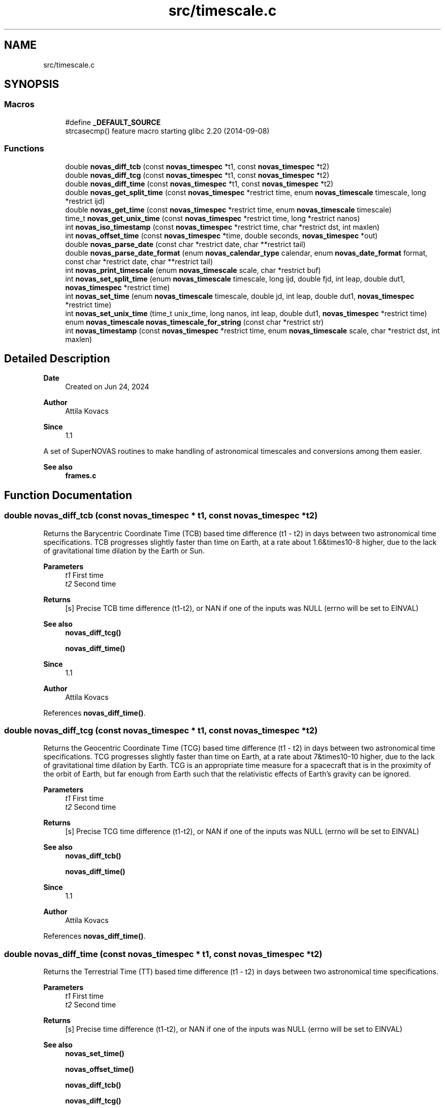 .TH "src/timescale.c" 3 "Version v1.3" "SuperNOVAS" \" -*- nroff -*-
.ad l
.nh
.SH NAME
src/timescale.c
.SH SYNOPSIS
.br
.PP
.SS "Macros"

.in +1c
.ti -1c
.RI "#define \fB_DEFAULT_SOURCE\fP"
.br
.RI "strcasecmp() feature macro starting glibc 2\&.20 (2014-09-08) "
.in -1c
.SS "Functions"

.in +1c
.ti -1c
.RI "double \fBnovas_diff_tcb\fP (const \fBnovas_timespec\fP *t1, const \fBnovas_timespec\fP *t2)"
.br
.ti -1c
.RI "double \fBnovas_diff_tcg\fP (const \fBnovas_timespec\fP *t1, const \fBnovas_timespec\fP *t2)"
.br
.ti -1c
.RI "double \fBnovas_diff_time\fP (const \fBnovas_timespec\fP *t1, const \fBnovas_timespec\fP *t2)"
.br
.ti -1c
.RI "double \fBnovas_get_split_time\fP (const \fBnovas_timespec\fP *restrict time, enum \fBnovas_timescale\fP timescale, long *restrict ijd)"
.br
.ti -1c
.RI "double \fBnovas_get_time\fP (const \fBnovas_timespec\fP *restrict time, enum \fBnovas_timescale\fP timescale)"
.br
.ti -1c
.RI "time_t \fBnovas_get_unix_time\fP (const \fBnovas_timespec\fP *restrict time, long *restrict nanos)"
.br
.ti -1c
.RI "int \fBnovas_iso_timestamp\fP (const \fBnovas_timespec\fP *restrict time, char *restrict dst, int maxlen)"
.br
.ti -1c
.RI "int \fBnovas_offset_time\fP (const \fBnovas_timespec\fP *time, double seconds, \fBnovas_timespec\fP *out)"
.br
.ti -1c
.RI "double \fBnovas_parse_date\fP (const char *restrict date, char **restrict tail)"
.br
.ti -1c
.RI "double \fBnovas_parse_date_format\fP (enum \fBnovas_calendar_type\fP calendar, enum \fBnovas_date_format\fP format, const char *restrict date, char **restrict tail)"
.br
.ti -1c
.RI "int \fBnovas_print_timescale\fP (enum \fBnovas_timescale\fP scale, char *restrict buf)"
.br
.ti -1c
.RI "int \fBnovas_set_split_time\fP (enum \fBnovas_timescale\fP timescale, long ijd, double fjd, int leap, double dut1, \fBnovas_timespec\fP *restrict time)"
.br
.ti -1c
.RI "int \fBnovas_set_time\fP (enum \fBnovas_timescale\fP timescale, double jd, int leap, double dut1, \fBnovas_timespec\fP *restrict time)"
.br
.ti -1c
.RI "int \fBnovas_set_unix_time\fP (time_t unix_time, long nanos, int leap, double dut1, \fBnovas_timespec\fP *restrict time)"
.br
.ti -1c
.RI "enum \fBnovas_timescale\fP \fBnovas_timescale_for_string\fP (const char *restrict str)"
.br
.ti -1c
.RI "int \fBnovas_timestamp\fP (const \fBnovas_timespec\fP *restrict time, enum \fBnovas_timescale\fP scale, char *restrict dst, int maxlen)"
.br
.in -1c
.SH "Detailed Description"
.PP 

.PP
\fBDate\fP
.RS 4
Created on Jun 24, 2024 
.RE
.PP
\fBAuthor\fP
.RS 4
Attila Kovacs 
.RE
.PP
\fBSince\fP
.RS 4
1\&.1
.RE
.PP
A set of SuperNOVAS routines to make handling of astronomical timescales and conversions among them easier\&.
.PP
\fBSee also\fP
.RS 4
\fBframes\&.c\fP 
.RE
.PP

.SH "Function Documentation"
.PP 
.SS "double novas_diff_tcb (const \fBnovas_timespec\fP * t1, const \fBnovas_timespec\fP * t2)"
Returns the Barycentric Coordinate Time (TCB) based time difference (t1 - t2) in days between two astronomical time specifications\&. TCB progresses slightly faster than time on Earth, at a rate about 1\&.6&times10\*{-8\*}  higher, due to the lack of gravitational time dilation by the Earth or Sun\&.
.PP
\fBParameters\fP
.RS 4
\fIt1\fP First time 
.br
\fIt2\fP Second time 
.RE
.PP
\fBReturns\fP
.RS 4
[s] Precise TCB time difference (t1-t2), or NAN if one of the inputs was NULL (errno will be set to EINVAL)
.RE
.PP
\fBSee also\fP
.RS 4
\fBnovas_diff_tcg()\fP 
.PP
\fBnovas_diff_time()\fP
.RE
.PP
\fBSince\fP
.RS 4
1\&.1 
.RE
.PP
\fBAuthor\fP
.RS 4
Attila Kovacs 
.RE
.PP

.PP
References \fBnovas_diff_time()\fP\&.
.SS "double novas_diff_tcg (const \fBnovas_timespec\fP * t1, const \fBnovas_timespec\fP * t2)"
Returns the Geocentric Coordinate Time (TCG) based time difference (t1 - t2) in days between two astronomical time specifications\&. TCG progresses slightly faster than time on Earth, at a rate about 7&times10\*{-10\*}  higher, due to the lack of gravitational time dilation by Earth\&. TCG is an appropriate time measure for a spacecraft that is in the proximity of the orbit of Earth, but far enough from Earth such that the relativistic effects of Earth's gravity can be ignored\&.
.PP
\fBParameters\fP
.RS 4
\fIt1\fP First time 
.br
\fIt2\fP Second time 
.RE
.PP
\fBReturns\fP
.RS 4
[s] Precise TCG time difference (t1-t2), or NAN if one of the inputs was NULL (errno will be set to EINVAL)
.RE
.PP
\fBSee also\fP
.RS 4
\fBnovas_diff_tcb()\fP 
.PP
\fBnovas_diff_time()\fP
.RE
.PP
\fBSince\fP
.RS 4
1\&.1 
.RE
.PP
\fBAuthor\fP
.RS 4
Attila Kovacs 
.RE
.PP

.PP
References \fBnovas_diff_time()\fP\&.
.SS "double novas_diff_time (const \fBnovas_timespec\fP * t1, const \fBnovas_timespec\fP * t2)"
Returns the Terrestrial Time (TT) based time difference (t1 - t2) in days between two astronomical time specifications\&.
.PP
\fBParameters\fP
.RS 4
\fIt1\fP First time 
.br
\fIt2\fP Second time 
.RE
.PP
\fBReturns\fP
.RS 4
[s] Precise time difference (t1-t2), or NAN if one of the inputs was NULL (errno will be set to EINVAL)
.RE
.PP
\fBSee also\fP
.RS 4
\fBnovas_set_time()\fP 
.PP
\fBnovas_offset_time()\fP 
.PP
\fBnovas_diff_tcb()\fP 
.PP
\fBnovas_diff_tcg()\fP
.RE
.PP
\fBSince\fP
.RS 4
1\&.1 
.RE
.PP
\fBAuthor\fP
.RS 4
Attila Kovacs 
.RE
.PP

.PP
References \fBnovas_timespec::fjd_tt\fP, and \fBnovas_timespec::ijd_tt\fP\&.
.SS "double novas_get_split_time (const \fBnovas_timespec\fP *restrict time, enum \fBnovas_timescale\fP timescale, long *restrict ijd)"
Returns the fractional Julian date of an astronomical time in the specified timescale, as an integer and fractional part\&. The two-component split of the time allows for absolute precisions at the picosecond level, as opposed to \fC\fBnovas_set_time()\fP\fP, whose precision is limited to a few microseconds typically\&.
.PP
The accuracy of Barycentric Time measures (TDB and TCB) relative to other time measures is limited by the precision of the \fCtbd2tt()\fP implemenation, to around 10 s\&.
.PP
REFERENCES: 
.PD 0
.IP "1." 4
IAU 1991, RECOMMENDATION III\&. XXIst General Assembly of the International Astronomical Union\&. Retrieved 6 June 2019\&. 
.IP "2." 4
IAU 2006 resolution 3, see Recommendation and footnotes, note 3\&. 
.IP "3." 4
Fairhead, L\&. & Bretagnon, P\&. (1990) Astron\&. & Astrophys\&. 229, 240\&. 
.IP "4." 4
Kaplan, G\&. (2005), US Naval Observatory Circular 179\&. 
.IP "5." 4
\fChttps://naif\&.jpl\&.nasa\&.gov/pub/naif/toolkit_docs/FORTRAN/req/time\&.html\fP 
.IP "6." 4
\fChttps://gssc\&.esa\&.int/navipedia/index\&.php/Transformations_between_Time_Systems\fP 
.PP
.PP
\fBParameters\fP
.RS 4
\fItime\fP Pointer to the astronomical time specification data structure\&. 
.br
\fItimescale\fP The astronomical time scale in which the returned Julian Date is to be provided 
.br
\fIijd\fP [day] The integer part of the Julian date in the requested timescale\&. It may be NULL if not required\&. 
.RE
.PP
\fBReturns\fP
.RS 4
[day] The fractional part of the Julian date in the requested timescale or NAN is the time argument is NULL (ijd will be set to -1 also)\&.
.RE
.PP
\fBSee also\fP
.RS 4
\fBnovas_set_split_time()\fP 
.PP
\fBnovas_get_time()\fP
.RE
.PP
\fBSince\fP
.RS 4
1\&.1 
.RE
.PP
\fBAuthor\fP
.RS 4
Attila Kovacs 
.RE
.PP

.PP
References \fBNOVAS_GPS\fP, \fBNOVAS_TAI\fP, \fBNOVAS_TCB\fP, \fBNOVAS_TCG\fP, \fBNOVAS_TDB\fP, \fBNOVAS_TT\fP, \fBNOVAS_UT1\fP, and \fBNOVAS_UTC\fP\&.
.SS "double novas_get_time (const \fBnovas_timespec\fP *restrict time, enum \fBnovas_timescale\fP timescale)"
Returns the fractional Julian date of an astronomical time in the specified timescale\&. The returned time is accurate to a few s (microsecond) due to the inherent precision of the double-precision result\&. For higher precision applications you may use \fC\fBnovas_get_split_time()\fP\fP instead, which has an inherent accuracy at the picosecond level\&.
.PP
\fBParameters\fP
.RS 4
\fItime\fP Pointer to the astronomical time specification data structure\&. 
.br
\fItimescale\fP The astronomical time scale in which the returned Julian Date is to be provided 
.RE
.PP
\fBReturns\fP
.RS 4
[day] The Julian date in the requested timescale\&.
.RE
.PP
\fBSee also\fP
.RS 4
\fBnovas_set_time()\fP 
.PP
\fBnovas_get_split_time()\fP
.RE
.PP
\fBSince\fP
.RS 4
1\&.1 
.RE
.PP
\fBAuthor\fP
.RS 4
Attila Kovacs 
.RE
.PP

.PP
References \fBnovas_get_split_time()\fP\&.
.SS "time_t novas_get_unix_time (const \fBnovas_timespec\fP *restrict time, long *restrict nanos)"
Returns the UNIX time for an astronomical time instant\&.
.PP
\fBParameters\fP
.RS 4
\fItime\fP Pointer to the astronomical time specification data structure\&. 
.br
\fInanos\fP [ns] UTC sub-second component\&. It may be NULL if not required\&. 
.RE
.PP
\fBReturns\fP
.RS 4
[s] The integer UNIX time, or -1 if the input time is NULL\&.
.RE
.PP
\fBSee also\fP
.RS 4
\fBnovas_set_unix_time()\fP 
.PP
\fBnovas_get_time()\fP
.RE
.PP
\fBSince\fP
.RS 4
1\&.1 
.RE
.PP
\fBAuthor\fP
.RS 4
Attila Kovacs 
.RE
.PP

.PP
References \fBnovas_get_split_time()\fP, and \fBNOVAS_UTC\fP\&.
.SS "int novas_iso_timestamp (const \fBnovas_timespec\fP *restrict time, char *restrict dst, int maxlen)"
Prints a UTC-based ISO timestamp to millisecond precision to the specified string buffer\&. E\&.g\&.:
.PP
.PP
.nf

 2025-01-26T21:32:49\&.701Z
.fi
.PP
.PP
NOTES: 
.PD 0
.IP "1." 4
The timestamp uses the conventional date of the time\&. That is Gregorian dates after the Gregorian calendar reform of 15 October 1582, and Julian/Roman dates prior to that\&. 
.IP "2." 4
B\&.C\&. dates are indicated with years <=0 according to the astronomical and ISO 8601 convention, i\&.e\&., X B\&.C\&. as (1-X), so 45 B\&.C\&. as -44\&. 
.PP
.PP
\fBParameters\fP
.RS 4
\fItime\fP Pointer to the astronomical time specification data structure\&. 
.br
\fIdst\fP Output string buffer\&. At least 25 bytes are required for a complete timestamp with termination\&. 
.br
\fImaxlen\fP The maximum number of characters that can be printed into the output buffer, including the string termination\&. If the full ISO timestamp is longer than \fCmaxlen\fP, then it will be truncated to fit in the allotted space, including a termination character\&. 
.RE
.PP
\fBReturns\fP
.RS 4
the number of characters printed into the string buffer, not including the termination\&. As such it is at most \fCmaxlen - 1\fP\&.
.RE
.PP
\fBSince\fP
.RS 4
1\&.3 
.RE
.PP
\fBAuthor\fP
.RS 4
Attila Kovacs
.RE
.PP
\fBSee also\fP
.RS 4
\fBnovas_timestamp()\fP 
.PP
novas_parse_time() 
.RE
.PP

.PP
References \fBnovas_get_split_time()\fP, and \fBNOVAS_UTC\fP\&.
.SS "int novas_offset_time (const \fBnovas_timespec\fP * time, double seconds, \fBnovas_timespec\fP * out)"
Increments the astrometric time by a given amount\&.
.PP
\fBParameters\fP
.RS 4
\fItime\fP Original time specification 
.br
\fIseconds\fP [s] Seconds to add to the original 
.br
\fIout\fP New incremented time specification\&. It may be the same as the input\&. 
.RE
.PP
\fBReturns\fP
.RS 4
0 if successful, or else -1 if either the input or the output is NULL (errno will be set to EINVAL)\&.
.RE
.PP
\fBSee also\fP
.RS 4
\fBnovas_set_time()\fP 
.PP
\fBnovas_diff_time()\fP
.RE
.PP
\fBSince\fP
.RS 4
1\&.1 
.RE
.PP
\fBAuthor\fP
.RS 4
Attila Kovacs 
.RE
.PP

.PP
References \fBnovas_timespec::fjd_tt\fP, and \fBnovas_timespec::ijd_tt\fP\&.
.SS "double novas_parse_date (const char *restrict date, char **restrict tail)"
Parses a date/time string into a Julian date specification\&. Typically the date may be an ISO date specification, but with some added flexibility\&. The date must be YMD-type with full year, followed the month (numerical or name or 3-letter abbreviation), and the day\&. The components may be separated by dash \fC-\fP, underscore \fC_\fP, dot \fC\&.\fP, slash '/', or spaces/tabs, or any combination thereof\&. The date may be followed by a time specification in HMS format, separated from the date by the letter \fCT\fP or \fCt\fP, or spaces, comma \fC,\fP, or semicolon \fC;\fP, or underscore \fC_\fP or a combination thereof\&. Finally, the time may be followed by the letter \fCZ\fP, or \fCz\fP (for UTC) or else {+/-}HH[:[MM]] time zone specification\&.
.PP
For example:
.PP
.PP
.nf

 2025-01-26
 2025 January 26
 2025_Jan_26
 2025-01-26T19:33:08Z
 2025\&.01\&.26T19:33:08
 2025 1 26 19h33m28\&.113
 2025/1/26 19:33:28+02
 2025-01-26T19:33:28-0600
 2025 Jan 26 19:33:28+05:30
.fi
.PP
.PP
are all valid dates that can be parsed\&.
.PP
NOTES: 
.PD 0
.IP "1." 4
This function uses Gregorian dates since their introduction on 1582 October 15, and Julian/Roman datew before that, as was the convention of the time\&. I\&.e\&., the day before of the introduction of the Gregorian calendar reform is 1582 October 4\&.
.PP

.IP "2." 4
B\&.C\&. dates are indicated with years <=0 according to the astronomical and ISO 8601 convention, i\&.e\&., X B\&.C\&. as (1-X), so 45 B\&.C\&. as -44\&. 
.PP
.PP
\fBParameters\fP
.RS 4
\fIdate\fP The date specification, possibly including time and timezone, in a standard format\&. 
.br
\fItail\fP (optional) If not NULL it will be set to the next character in the string after the parsed time\&. The parsing will consume empty space characters after the time specification also, returning a pointer to the next token after\&.
.RE
.PP
\fBReturns\fP
.RS 4
The Julian Day corresponding to the string date/time specification or NAN if the string is NULL or if it does not specify a date/time in the expected format\&.
.RE
.PP
\fBSince\fP
.RS 4
1\&.3 
.RE
.PP
\fBAuthor\fP
.RS 4
Attila Kovacs
.RE
.PP
\fBSee also\fP
.RS 4
\fBnovas_parse_date_format()\fP 
.PP
\fBnovas_timescale_for_string()\fP 
.PP
\fBnovas_iso_timestamp()\fP 
.PP
\fBnovas_timestamp()\fP 
.RE
.PP

.PP
References \fBNOVAS_ASTRONOMICAL_CALENDAR\fP, \fBnovas_parse_date_format()\fP, and \fBNOVAS_YMD\fP\&.
.SS "double novas_parse_date_format (enum \fBnovas_calendar_type\fP calendar, enum \fBnovas_date_format\fP format, const char *restrict date, char **restrict tail)"
Parses a calndar date/time string, expressed in the specified type of calendar, into a Julian day (JD)\&. The date must be composed of a full year (e\&.g\&. 2025), a month (numerical or name or 3-letter abbreviation, e\&.g\&. '01', '1', 'January', or 'Jan'), and a day (e\&.g\&. '08' or '8')\&. The components may be separated by dash \fC-\fP, underscore \fC_\fP, dot \fC\&.\fP, slash '/', or spaces/tabs, or any combination thereof\&. The components will be parsed in the specified order\&.
.PP
The date may be followed by a time specification in HMS format, separated from the date by the letter \fCT\fP or \fCt\fP, or spaces, comma \fC,\fP, or semicolon \fC;\fP or underscore '_', or a combination thereof\&. Finally, the time may be followed by the letter \fCZ\fP, or \fCz\fP (for UTC) or else by a {+/-}HH[:[MM]] time zone specification\&.
.PP
For example, for \fCformat\fP NOVAS_YMD, all of the following strings may specify the date:
.PP
.PP
.nf

 2025-01-26
 2025 January 26
 2025_Jan_26
 2025-01-26T19:33:08Z
 2025\&.01\&.26T19:33:08
 2025 1 26 19h33m28\&.113
 2025/1/26 19:33:28+02
 2025-01-26T19:33:28-0600
 2025 Jan 26 19:33:28+05:30
.fi
.PP
.PP
are all valid dates that can be parsed\&.
.PP
If your date format cannot be parsed with this function, you may parse it with your own function into year, month, day, and decimal hour-of-day components, and use \fBjulian_date()\fP with those\&.
.PP
NOTES: 
.PD 0
.IP "1." 4
B\&.C\&. dates are indicated with years <=0 according to the astronomical and ISO 8601 convention, i\&.e\&., X B\&.C\&. as (1-X), so 45 B\&.C\&. as -44\&. 
.PP
.PP
\fBParameters\fP
.RS 4
\fIcalendar\fP The type of calendar to use: NOVAS_ASTRONOMICAL_CALENDAR, NOVAS_GREGORIAN_CALENDAR, or NOVAS_ROMAN_CALENDAR\&. 
.br
\fIformat\fP Expected order of date components: NOVAS_YMD, NOVAS_DMY, or NOVAS_MDY\&. 
.br
\fIdate\fP The date specification, possibly including time and timezone, in the specified standard format\&. 
.br
\fItail\fP (optional) If not NULL it will be set to the next character in the string after the parsed time\&. The parsing will consume empty space characters after the time specification also, returning a pointer to the next token after\&.
.RE
.PP
\fBReturns\fP
.RS 4
The Julian Day corresponding to the string date/time specification or NAN if the string is NULL or if it does not specify a date/time in the expected format\&.
.RE
.PP
\fBSince\fP
.RS 4
1\&.3 
.RE
.PP
\fBAuthor\fP
.RS 4
Attila Kovacs
.RE
.PP
\fBSee also\fP
.RS 4
\fBnovas_parse_date()\fP 
.PP
\fBnovas_timescale_for_string()\fP 
.PP
\fBnovas_iso_timestamp()\fP 
.PP
\fBjulian_date()\fP 
.RE
.PP

.PP
References \fBnovas_debug()\fP, \fBNOVAS_DEBUG_OFF\fP, \fBNOVAS_DMY\fP, \fBnovas_get_debug_mode()\fP, \fBnovas_jd_from_date()\fP, \fBNOVAS_MDY\fP, \fBnovas_parse_hms()\fP, and \fBNOVAS_YMD\fP\&.
.SS "int novas_print_timescale (enum \fBnovas_timescale\fP scale, char *restrict buf)"
Prints the standard string representation of the timescale to the specified buffer\&. The string is terminated after\&. E\&.g\&. 'UTC', or 'TAI'\&. It will print dates in the Gregorian calendar, which was introduced in was introduced on 15 October 1582 only\&. Thus the
.PP
\fBParameters\fP
.RS 4
\fIscale\fP The timescale 
.br
\fIbuf\fP String in which to print\&. It should have at least 4-bytes of available storage\&. 
.RE
.PP
\fBReturns\fP
.RS 4
the number of characters printed, not including termination, or else -1 if the timescale is invalid or the output buffer is NULL\&.
.RE
.PP
\fBSince\fP
.RS 4
1\&.3 
.RE
.PP
\fBAuthor\fP
.RS 4
Attila Kovacs
.RE
.PP
\fBSee also\fP
.RS 4
\fBnovas_timestamp()\fP 
.PP
\fBnovas_timescale_for_string()\fP 
.RE
.PP

.PP
References \fBNOVAS_GPS\fP, \fBNOVAS_TAI\fP, \fBNOVAS_TCB\fP, \fBNOVAS_TCG\fP, \fBNOVAS_TDB\fP, \fBNOVAS_TT\fP, \fBNOVAS_UT1\fP, and \fBNOVAS_UTC\fP\&.
.SS "int novas_set_split_time (enum \fBnovas_timescale\fP timescale, long ijd, double fjd, int leap, double dut1, \fBnovas_timespec\fP *restrict time)"
Sets an astronomical time to the split Julian Date value, defined in the specified timescale\&. The split into the integer and fractional parts can be done in any convenient way\&. The highest precision is reached if the fractional part is  1 day\&. In that case, the time may be specified to picosecond accuracy, if needed\&.
.PP
The accuracy of Barycentric Time measures (TDB and TCB) relative to other time measures is limited by the precision of \fCtbd2tt()\fP implementation, to around 10 s\&.
.PP
REFERENCES: 
.PD 0
.IP "1." 4
IAU 1991, RECOMMENDATION III\&. XXIst General Assembly of the International Astronomical Union\&. Retrieved 6 June 2019\&. 
.IP "2." 4
IAU 2006 resolution 3, see Recommendation and footnotes, note 3\&. 
.IP "3." 4
Fairhead, L\&. & Bretagnon, P\&. (1990) Astron\&. & Astrophys\&. 229, 240\&. 
.IP "4." 4
Kaplan, G\&. (2005), US Naval Observatory Circular 179\&. 
.IP "5." 4
\fChttps://naif\&.jpl\&.nasa\&.gov/pub/naif/toolkit_docs/FORTRAN/req/time\&.html\fP 
.IP "6." 4
\fChttps://gssc\&.esa\&.int/navipedia/index\&.php/Transformations_between_Time_Systems\fP 
.PP
.PP
\fBParameters\fP
.RS 4
\fItimescale\fP The astronomical time scale in which the Julian Date is given 
.br
\fIijd\fP [day] integer part of the Julian day in the specified timescale 
.br
\fIfjd\fP [day] fractional part Julian day value in the specified timescale 
.br
\fIleap\fP [s] Leap seconds, e\&.g\&. as published by IERS Bulletin C\&. 
.br
\fIdut1\fP [s] UT1-UTC time difference, e\&.g\&. as published in IERS Bulletin A\&. 
.br
\fItime\fP Pointer to the data structure that uniquely defines the astronomical time for all applications\&. 
.RE
.PP
\fBReturns\fP
.RS 4
0 if successful, or else -1 if there was an error (errno will be set to indicate the type of error)\&.
.RE
.PP
\fBSee also\fP
.RS 4
\fBnovas_set_time()\fP 
.PP
\fBnovas_set_unix_time()\fP 
.PP
\fBnovas_get_split_time()\fP 
.PP
\fBnovas_timescale_for_string()\fP
.RE
.PP
\fBSince\fP
.RS 4
1\&.1 
.RE
.PP
\fBAuthor\fP
.RS 4
Attila Kovacs 
.RE
.PP

.PP
References \fBNOVAS_GPS\fP, \fBNOVAS_TAI\fP, \fBNOVAS_TCB\fP, \fBNOVAS_TCG\fP, \fBNOVAS_TDB\fP, \fBNOVAS_TT\fP, \fBNOVAS_UT1\fP, \fBNOVAS_UTC\fP, and \fBtt2tdb()\fP\&.
.SS "int novas_set_time (enum \fBnovas_timescale\fP timescale, double jd, int leap, double dut1, \fBnovas_timespec\fP *restrict time)"
Sets an astronomical time to the fractional Julian Date value, defined in the specified timescale\&. The time set this way is accurate to a few s (microseconds) due to the inherent precision of the double-precision argument\&. For higher precision applications you may use \fC\fBnovas_set_split_time()\fP\fP instead, which has an inherent accuracy at the picosecond level\&.
.PP
\fBParameters\fP
.RS 4
\fItimescale\fP The astronomical time scale in which the Julian Date is given 
.br
\fIjd\fP [day] Julian day value in the specified timescale 
.br
\fIleap\fP [s] Leap seconds, e\&.g\&. as published by IERS Bulletin C\&. 
.br
\fIdut1\fP [s] UT1-UTC time difference, e\&.g\&. as published in IERS Bulletin A\&. 
.br
\fItime\fP Pointer to the data structure that uniquely defines the astronomical time for all applications\&. 
.RE
.PP
\fBReturns\fP
.RS 4
0 if successful, or else -1 if there was an error (errno will be set to indicate the type of error)\&.
.RE
.PP
\fBSee also\fP
.RS 4
\fBnovas_set_split_time()\fP 
.PP
\fBnovas_set_unix_time()\fP 
.PP
\fBnovas_get_time()\fP 
.PP
\fBnovas_timescale_for_string()\fP
.RE
.PP
\fBSince\fP
.RS 4
1\&.1 
.RE
.PP
\fBAuthor\fP
.RS 4
Attila Kovacs 
.RE
.PP

.PP
References \fBnovas_set_split_time()\fP\&.
.SS "int novas_set_unix_time (time_t unix_time, long nanos, int leap, double dut1, \fBnovas_timespec\fP *restrict time)"
Sets an astronomical time to a UNIX time value\&. UNIX time is defined as UTC seconds measured since 0 UTC, 1 Jan 1970 (the start of the UNIX era)\&. Specifying time this way supports precisions to the nanoseconds level by construct\&. Specifying UNIX time in split seconds and nanoseconds is a common way CLIB handles precision time, e\&.g\&. with \fCstruct timespec\fP and functions like \fCclock_gettime()\fP (see \fCtime\&.h\fP)\&.
.PP
\fBParameters\fP
.RS 4
\fIunix_time\fP [s] UNIX time (UTC) seconds 
.br
\fInanos\fP [ns] UTC sub-second component 
.br
\fIleap\fP [s] Leap seconds, e\&.g\&. as published by IERS Bulletin C\&. 
.br
\fIdut1\fP [s] UT1-UTC time difference, e\&.g\&. as published in IERS Bulletin A\&. 
.br
\fItime\fP Pointer to the data structure that uniquely defines the astronomical time for all applications\&. 
.RE
.PP
\fBReturns\fP
.RS 4
0 if successful, or else -1 if there was an error (errno will be set to indicate the type of error)\&.
.RE
.PP
\fBSee also\fP
.RS 4
\fBnovas_set_time()\fP 
.PP
\fBnovas_get_unix_time()\fP 
.PP
clock_gettime() 
.PP
struct timespec
.RE
.PP
\fBSince\fP
.RS 4
1\&.1 
.RE
.PP
\fBAuthor\fP
.RS 4
Attila Kovacs 
.RE
.PP

.PP
References \fBnovas_set_split_time()\fP, and \fBNOVAS_UTC\fP\&.
.SS "enum \fBnovas_timescale\fP novas_timescale_for_string (const char *restrict str)"
Returns the timescale constant for a string that denotes the timescale in with a standard abbreviation (case insensitive)\&. The following values are recognised: 'UTC', 'UT', 'UT0', 'UT1', 'GMT', 'TAI', 'GPS', 'TT', 'ET', 'TCG', 'TCB', 'TDB'\&.
.PP
\fBParameters\fP
.RS 4
\fIstr\fP String specifying an astronomical timescale 
.RE
.PP
\fBReturns\fP
.RS 4
The SuperNOVAS timescale constant (<=0), or else -1 if the string was NULL, empty, or could not be matched to a timescale value (errno will be set to EINVAL also)\&.
.RE
.PP
\fBSince\fP
.RS 4
1\&.3 
.RE
.PP
\fBAuthor\fP
.RS 4
Attila Kovacs
.RE
.PP
\fBSee also\fP
.RS 4
\fBnovas_set_time()\fP 
.PP
\fBnovas_set_split_time()\fP 
.PP
\fBnovas_print_timescale()\fP 
.RE
.PP

.PP
References \fBNOVAS_GPS\fP, \fBNOVAS_TAI\fP, \fBNOVAS_TCB\fP, \fBNOVAS_TCG\fP, \fBNOVAS_TDB\fP, \fBNOVAS_TT\fP, \fBNOVAS_UT1\fP, and \fBNOVAS_UTC\fP\&.
.SS "int novas_timestamp (const \fBnovas_timespec\fP *restrict time, enum \fBnovas_timescale\fP scale, char *restrict dst, int maxlen)"
Prints a timestamp to millisecond precision in the specified timescale to the specified string buffer\&. E\&.g\&.:
.PP
.PP
.nf

 2025-01-26T21:32:49\&.701 TAI
.fi
.PP
.PP
NOTES: 
.PD 0
.IP "1." 4
The timestamp uses the astronomical date\&. That is Gregorian dates after the Gregorian calendar reform of 15 October 1582, and Julian/Roman dates prior to that\&.
.PP

.IP "2." 4
B\&.C\&. dates are indicated with years <=0 according to the astronomical and ISO 8601 convention, i\&.e\&., X B\&.C\&. as (1-X), so 45 B\&.C\&. as -44\&. 
.PP
.PP
\fBParameters\fP
.RS 4
\fItime\fP Pointer to the astronomical time specification data structure\&. 
.br
\fIscale\fP The timescale to use\&. 
.br
\fIdst\fP Output string buffer\&. At least 28 bytes are required for a complete timestamp with termination\&. 
.br
\fImaxlen\fP The maximum number of characters that can be printed into the output buffer, including the string termination\&. If the full ISO timestamp is longer than \fCmaxlen\fP, then it will be truncated to fit in the allotted space, including a termination character\&. 
.RE
.PP
\fBReturns\fP
.RS 4
the number of characters printed into the string buffer, not including the termination\&. As such it is at most \fCmaxlen - 1\fP\&.
.RE
.PP
\fBSince\fP
.RS 4
1\&.3 
.RE
.PP
\fBAuthor\fP
.RS 4
Attila Kovacs
.RE
.PP
\fBSee also\fP
.RS 4
\fBnovas_iso_timestamp()\fP 
.RE
.PP

.PP
References \fBnovas_get_split_time()\fP, and \fBnovas_print_timescale()\fP\&.
.SH "Author"
.PP 
Generated automatically by Doxygen for SuperNOVAS from the source code\&.
